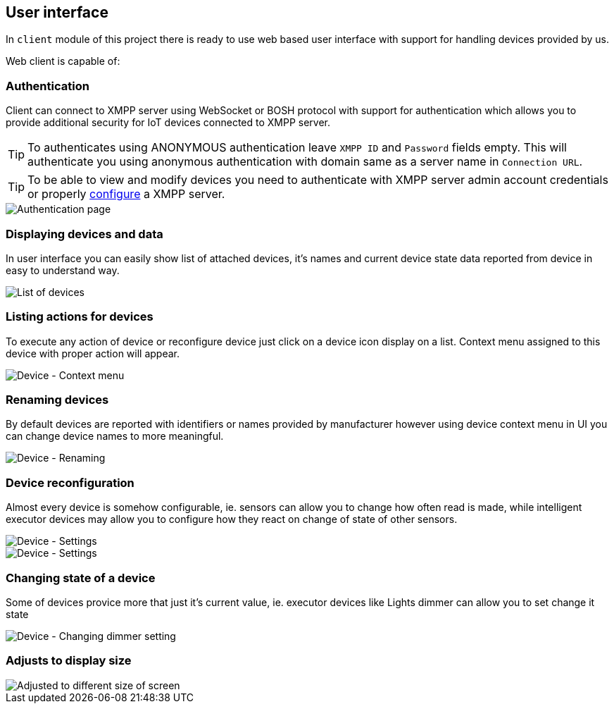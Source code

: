 
== User interface

In `client` module of this project there is ready to use web based user interface with support for
handling devices provided by us.

Web client is capable of:

=== Authentication

Client can connect to XMPP server using WebSocket or BOSH protocol with support for authentication
which allows you to provide additional security for IoT devices connected to XMPP server.

TIP: To authenticates using ANONYMOUS authentication leave `XMPP ID` and `Password` fields empty. This will authenticate you using anonymous authentication with domain same as a server name in `Connection URL`.

TIP: To be able to view and modify devices you need to authenticate with XMPP server admin account credentials or properly <<xmpp-server-configuration,configure>> a XMPP server.

image::images/client/authentication.png[Authentication page]

=== Displaying devices and data

In user interface you can easily show list of attached devices, it's names and current device state
data reported from device in easy to understand way.

image::images/client/devices_list.png[List of devices]

=== Listing actions for devices

To execute any action of device or reconfigure device just click on a device icon display on a list.
Context menu assigned to this device with proper action will appear.

image::images/client/device_actions.png[Device - Context menu]

=== Renaming devices

By default devices are reported with identifiers or names provided by manufacturer however using
device context menu in UI you can change device names to more meaningful.

image::images/client/device_rename.png[Device - Renaming]

=== Device reconfiguration

Almost every device is somehow configurable, ie. sensors can allow you to change how often read is
made, while intelligent executor devices may allow you to configure how they react on change of state
of other sensors.

image::images/client/device_settings.png[Device - Settings]

image::images/client/device_settings_detailed.png[Device - Settings]

=== Changing state of a device

Some of devices provice more that just it's current value, ie. executor devices like +Lights dimmer+
can allow you to set change it state

image::images/client/dimmer_level.png[Device - Changing dimmer setting]

=== Adjusts to display size

image::images/client/devices_resized.png[Adjusted to different size of screen]
